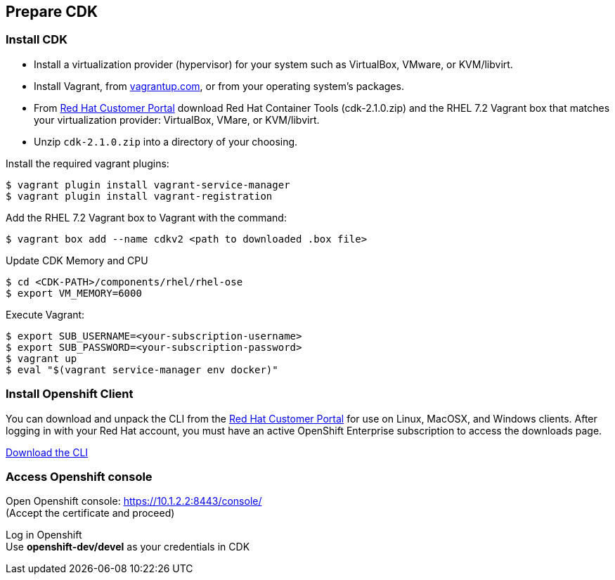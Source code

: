 // JBoss, Home of Professional Open Source
// Copyright 2016, Red Hat, Inc. and/or its affiliates, and individual
// contributors by the @authors tag. See the copyright.txt in the
// distribution for a full listing of individual contributors.
//
// Licensed under the Apache License, Version 2.0 (the "License");
// you may not use this file except in compliance with the License.
// You may obtain a copy of the License at
// http://www.apache.org/licenses/LICENSE-2.0
// Unless required by applicable law or agreed to in writing, software
// distributed under the License is distributed on an "AS IS" BASIS,
// WITHOUT WARRANTIES OR CONDITIONS OF ANY KIND, either express or implied.
// See the License for the specific language governing permissions and
// limitations under the License.

## Prepare CDK

### Install CDK

- Install a virtualization provider (hypervisor) for your system such as VirtualBox, VMware, or KVM/libvirt.
- Install Vagrant, from link:https://www.vagrantup.com/[vagrantup.com], or from your operating system’s packages.
- From link:https://access.redhat.com/downloads/content/293/ver=2.1/rhel---7/2.1.0/x86_64/product-software[Red Hat Customer Portal] download Red Hat Container Tools (cdk-2.1.0.zip) and the RHEL 7.2 Vagrant box that matches your virtualization provider: VirtualBox, VMare, or KVM/libvirt.
- Unzip `cdk-2.1.0.zip` into a directory of your choosing.

Install the required vagrant plugins:

----
$ vagrant plugin install vagrant-service-manager
$ vagrant plugin install vagrant-registration
----

Add the RHEL 7.2 Vagrant box to Vagrant with the command:

----
$ vagrant box add --name cdkv2 <path to downloaded .box file>
----

Update CDK Memory and CPU

----
$ cd <CDK-PATH>/components/rhel/rhel-ose
$ export VM_MEMORY=6000
----

Execute Vagrant:

----
$ export SUB_USERNAME=<your-subscription-username>
$ export SUB_PASSWORD=<your-subscription-password>
$ vagrant up
$ eval "$(vagrant service-manager env docker)"
----

### Install Openshift Client

You can download and unpack the CLI from the link:https://access.redhat.com/downloads/content/290[Red Hat Customer Portal] for use on Linux, MacOSX, and Windows clients. After logging in with your Red Hat account, you must have an active OpenShift Enterprise subscription to access the downloads page.

link:https://access.redhat.com/downloads/content/290[Download the CLI]

### Access Openshift console

Open Openshift console:  https://10.1.2.2:8443/console/ +
(Accept the certificate and proceed)

Log in Openshift +
Use **openshift-dev/devel** as your credentials in CDK